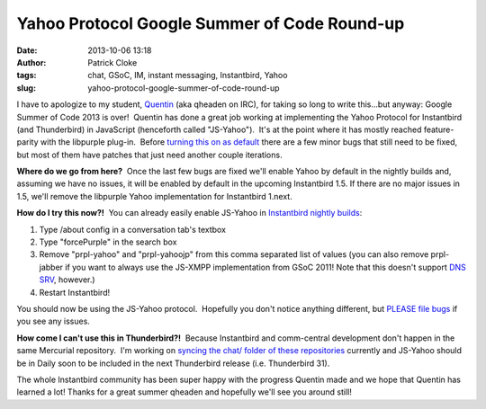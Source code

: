 Yahoo Protocol Google Summer of Code Round-up
#############################################
:date: 2013-10-06 13:18
:author: Patrick Cloke
:tags: chat, GSoC, IM, instant messaging, Instantbird, Yahoo
:slug: yahoo-protocol-google-summer-of-code-round-up

I have to apologize to my student, `Quentin`_ (aka qheaden on IRC),
for taking so long to write this...but anyway: Google Summer of Code
2013 is over!  Quentin has done a great job working at implementing the
Yahoo Protocol for Instantbird (and Thunderbird) in JavaScript
(henceforth called "JS-Yahoo").  It's at the point where it has mostly
reached feature-parity with the libpurple plug-in.  Before `turning this
on as default`_ there are a few minor bugs that still need to be fixed,
but most of them have patches that just need another couple iterations.

**Where do we go from here?**  Once the last few bugs are fixed we'll
enable Yahoo by default in the nightly builds and, assuming we have no
issues, it will be enabled by default in the upcoming Instantbird 1.5. 
If there are no major issues in 1.5, we'll remove the libpurple Yahoo
implementation for Instantbird 1.next.

**How do I try this now?!**  You can already easily enable JS-Yahoo in
`Instantbird nightly builds`_:

#. Type /about config in a conversation tab's textbox
#. Type "forcePurple" in the search box
#. Remove "prpl-yahoo" and "prpl-yahoojp" from this comma separated list
   of values (you can also remove prpl-jabber if you want to always use
   the JS-XMPP implementation from GSoC 2011! Note that this doesn't
   support `DNS SRV`_, however.)
#. Restart Instantbird!

You should now be using the JS-Yahoo protocol.  Hopefully you don't
notice anything different, but `PLEASE file bugs`_ if you see any
issues.

**How come I can't use this in Thunderbird?!**  Because Instantbird
and comm-central development don't happen in the same Mercurial
repository.  I'm working on `syncing the chat/ folder of these
repositories`_ currently and JS-Yahoo should be in Daily soon to be
included in the next Thunderbird release (i.e. Thunderbird 31).

The whole Instantbird community has been super happy with the progress
Quentin made and we hope that Quentin has learned a lot! Thanks for a
great summer qheaden and hopefully we'll see you around still!

.. _Quentin: http://phaseshiftsoftware.com/blog/
.. _turning this on as default: https://bugzilla.instantbird.org/show_bug.cgi?id=2135
.. _Instantbird nightly builds: http://nightly.instantbird.im/
.. _DNS SRV: https://bugzilla.mozilla.org/show_bug.cgi?id=14328
.. _PLEASE file bugs: https://bugzilla.instantbird.org/
.. _syncing the chat/ folder of these repositories: https://bugzilla.mozilla.org/show_bug.cgi?id=920801
